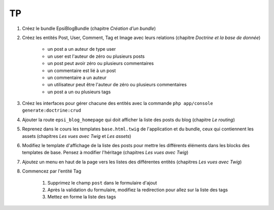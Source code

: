 ##
TP
##

#. Créez le bundle EpsiBlogBundle (chapitre *Création d’un bundle*)
#. Créez les entités Post, User, Comment, Tag et Image avec leurs relations (chapitre *Doctrine et la base de donnée*)
    
    * un post a un auteur de type user
    * un user est l'auteur de zéro ou plusieurs posts
    * un post peut avoir zéro ou plusieurs commentaires
    * un commentaire est lié à un post
    * un commentaire a un auteur
    * un utilisateur peut être l'auteur de zéro ou plusieurs commentaires
    * un post a un ou plusieurs tags

#. Créez les interfaces pour gérer chacune des entités avec la commande ``php app/console generate:doctrine:crud``
#. Ajouter la route ``epsi_blog_homepage`` qui doit afficher la liste des posts du blog (chapitre *Le routing*)
#. Reprenez dans le cours les templates ``base.html.twig`` de l'application et du bundle, ceux qui contiennent les assets (chapitres *Les vues avec Twig* et *Les assets*)
#. Modifiez le template d'affichage de la liste des posts pour mettre les différents éléments dans les blocks des templates de base. Pensez à modifier l'héritage  (chapitres *Les vues avec Twig*)
#. Ajoutez un menu en haut de la page vers les listes des différentes entités (chapitres *Les vues avec Twig*)
#. Commencez par l'entité Tag

    #. Supprimez le champ ``post`` dans le formulaire d'ajout
    #. Après la validation du formulaire, modifiez la redirection pour allez sur la liste des tags
    #. Mettez en forme la liste des tags 